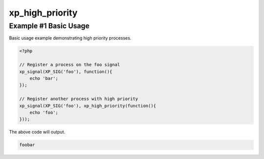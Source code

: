 .. /high_priority.php generated using docpx v1.0.0 on 04/23/14 12:10pm


xp_high_priority
****************


.. function:: xp_high_priority($process)


    Creates or sets a process to have a high priority.
    
    Processes with a high priority will be executed before those with
    a low or default priority.
    
    This will register the priority as *0* as priority goes in ascending order.
    
    .. note::
    
       Interruptions will be executed before high priority processes.

    :param callable|process: PHP Callable or \XPSPL\Process.

    :rtype: object Process


Example #1 Basic Usage
######################

Basic usage example demonstrating high priority processes.

.. code-block:: php

   <?php

   // Register a process on the foo signal
   xp_signal(XP_SIG('foo'), function(){
       echo 'bar';
   });

   // Register another process with high priority
   xp_signal(XP_SIG('foo'), xp_high_priority(function(){
       echo 'foo';
   }));

The above code will output.

.. code-block:: php

   foobar





